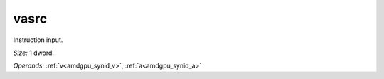 ..
    **************************************************
    *                                                *
    *   Automatically generated file, do not edit!   *
    *                                                *
    **************************************************

.. _amdgpu_synid908_vasrc32_0:

vasrc
===========================

Instruction input.

*Size:* 1 dword.

*Operands:* :ref:`v<amdgpu_synid_v>`, :ref:`a<amdgpu_synid_a>`
